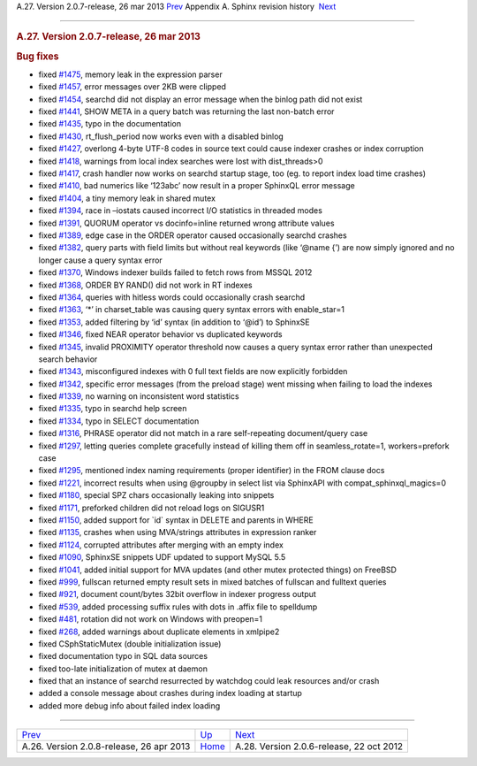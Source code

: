 .. raw:: html

   <div class="navheader">

A.27. Version 2.0.7-release, 26 mar 2013
`Prev <rel208.html>`__ 
Appendix A. Sphinx revision history
 `Next <rel206.html>`__

--------------

.. raw:: html

   </div>

.. raw:: html

   <div class="sect1">

.. raw:: html

   <div class="titlepage">

.. raw:: html

   <div>

.. raw:: html

   <div>

.. rubric:: A.27. Version 2.0.7-release, 26 mar 2013
   :name: a.27.version-2.0.7-release-26-mar-2013
   :class: title

.. raw:: html

   </div>

.. raw:: html

   </div>

.. raw:: html

   </div>

.. rubric:: Bug fixes
   :name: bug-fixes

.. raw:: html

   <div class="itemizedlist">

-  fixed `#1475 <http://sphinxsearch.com/bugs/view.php?id=1475>`__,
   memory leak in the expression parser

-  fixed `#1457 <http://sphinxsearch.com/bugs/view.php?id=1457>`__,
   error messages over 2KB were clipped

-  fixed `#1454 <http://sphinxsearch.com/bugs/view.php?id=1454>`__,
   searchd did not display an error message when the binlog path did not
   exist

-  fixed `#1441 <http://sphinxsearch.com/bugs/view.php?id=1441>`__, SHOW
   META in a query batch was returning the last non-batch error

-  fixed `#1435 <http://sphinxsearch.com/bugs/view.php?id=1435>`__, typo
   in the documentation

-  fixed `#1430 <http://sphinxsearch.com/bugs/view.php?id=1430>`__,
   rt\_flush\_period now works even with a disabled binlog

-  fixed `#1427 <http://sphinxsearch.com/bugs/view.php?id=1427>`__,
   overlong 4-byte UTF-8 codes in source text could cause indexer
   crashes or index corruption

-  fixed `#1418 <http://sphinxsearch.com/bugs/view.php?id=1418>`__,
   warnings from local index searches were lost with dist\_threads>0

-  fixed `#1417 <http://sphinxsearch.com/bugs/view.php?id=1417>`__,
   crash handler now works on searchd startup stage, too (eg. to report
   index load time crashes)

-  fixed `#1410 <http://sphinxsearch.com/bugs/view.php?id=1410>`__, bad
   numerics like ‘123abc’ now result in a proper SphinxQL error message

-  fixed `#1404 <http://sphinxsearch.com/bugs/view.php?id=1404>`__, a
   tiny memory leak in shared mutex

-  fixed `#1394 <http://sphinxsearch.com/bugs/view.php?id=1394>`__, race
   in –iostats caused incorrect I/O statistics in threaded modes

-  fixed `#1391 <http://sphinxsearch.com/bugs/view.php?id=1391>`__,
   QUORUM operator vs docinfo=inline returned wrong attribute values

-  fixed `#1389 <http://sphinxsearch.com/bugs/view.php?id=1389>`__, edge
   case in the ORDER operator caused occasionally searchd crashes

-  fixed `#1382 <http://sphinxsearch.com/bugs/view.php?id=1382>`__,
   query parts with field limits but without real keywords (like ‘@name
   {’) are now simply ignored and no longer cause a query syntax error

-  fixed `#1370 <http://sphinxsearch.com/bugs/view.php?id=1370>`__,
   Windows indexer builds failed to fetch rows from MSSQL 2012

-  fixed `#1368 <http://sphinxsearch.com/bugs/view.php?id=1368>`__,
   ORDER BY RAND() did not work in RT indexes

-  fixed `#1364 <http://sphinxsearch.com/bugs/view.php?id=1364>`__,
   queries with hitless words could occasionally crash searchd

-  fixed `#1363 <http://sphinxsearch.com/bugs/view.php?id=1363>`__, ‘\*’
   in charset\_table was causing query syntax errors with enable\_star=1

-  fixed `#1353 <http://sphinxsearch.com/bugs/view.php?id=1353>`__,
   added filtering by ‘id’ syntax (in addition to ‘@id’) to SphinxSE

-  fixed `#1346 <http://sphinxsearch.com/bugs/view.php?id=1346>`__,
   fixed NEAR operator behavior vs duplicated keywords

-  fixed `#1345 <http://sphinxsearch.com/bugs/view.php?id=1345>`__,
   invalid PROXIMITY operator threshold now causes a query syntax error
   rather than unexpected search behavior

-  fixed `#1343 <http://sphinxsearch.com/bugs/view.php?id=1343>`__,
   misconfigured indexes with 0 full text fields are now explicitly
   forbidden

-  fixed `#1342 <http://sphinxsearch.com/bugs/view.php?id=1342>`__,
   specific error messages (from the preload stage) went missing when
   failing to load the indexes

-  fixed `#1339 <http://sphinxsearch.com/bugs/view.php?id=1339>`__, no
   warning on inconsistent word statistics

-  fixed `#1335 <http://sphinxsearch.com/bugs/view.php?id=1335>`__, typo
   in searchd help screen

-  fixed `#1334 <http://sphinxsearch.com/bugs/view.php?id=1334>`__, typo
   in SELECT documentation

-  fixed `#1316 <http://sphinxsearch.com/bugs/view.php?id=1316>`__,
   PHRASE operator did not match in a rare self-repeating document/query
   case

-  fixed `#1297 <http://sphinxsearch.com/bugs/view.php?id=1297>`__,
   letting queries complete gracefully instead of killing them off in
   seamless\_rotate=1, workers=prefork case

-  fixed `#1295 <http://sphinxsearch.com/bugs/view.php?id=1295>`__,
   mentioned index naming requirements (proper identifier) in the FROM
   clause docs

-  fixed `#1221 <http://sphinxsearch.com/bugs/view.php?id=1221>`__,
   incorrect results when using @groupby in select list via SphinxAPI
   with compat\_sphinxql\_magics=0

-  fixed `#1180 <http://sphinxsearch.com/bugs/view.php?id=1180>`__,
   special SPZ chars occasionally leaking into snippets

-  fixed `#1171 <http://sphinxsearch.com/bugs/view.php?id=1171>`__,
   preforked children did not reload logs on SIGUSR1

-  fixed `#1150 <http://sphinxsearch.com/bugs/view.php?id=1150>`__,
   added support for \`id\` syntax in DELETE and parents in WHERE

-  fixed `#1135 <http://sphinxsearch.com/bugs/view.php?id=1135>`__,
   crashes when using MVA/strings attributes in expression ranker

-  fixed `#1124 <http://sphinxsearch.com/bugs/view.php?id=1124>`__,
   corrupted attributes after merging with an empty index

-  fixed `#1090 <http://sphinxsearch.com/bugs/view.php?id=1090>`__,
   SphinxSE snippets UDF updated to support MySQL 5.5

-  fixed `#1041 <http://sphinxsearch.com/bugs/view.php?id=1041>`__,
   added initial support for MVA updates (and other mutex protected
   things) on FreeBSD

-  fixed `#999 <http://sphinxsearch.com/bugs/view.php?id=999>`__,
   fullscan returned empty result sets in mixed batches of fullscan and
   fulltext queries

-  fixed `#921 <http://sphinxsearch.com/bugs/view.php?id=921>`__,
   document count/bytes 32bit overflow in indexer progress output

-  fixed `#539 <http://sphinxsearch.com/bugs/view.php?id=539>`__, added
   processing suffix rules with dots in .affix file to spelldump

-  fixed `#481 <http://sphinxsearch.com/bugs/view.php?id=481>`__,
   rotation did not work on Windows with preopen=1

-  fixed `#268 <http://sphinxsearch.com/bugs/view.php?id=268>`__, added
   warnings about duplicate elements in xmlpipe2

-  fixed CSphStaticMutex (double initialization issue)

-  fixed documentation typo in SQL data sources

-  fixed too-late initialization of mutex at daemon

-  fixed that an instance of searchd resurrected by watchdog could leak
   resources and/or crash

-  added a console message about crashes during index loading at startup

-  added more debug info about failed index loading

.. raw:: html

   </div>

.. raw:: html

   </div>

.. raw:: html

   <div class="navfooter">

--------------

+---------------------------------------------+---------------------------+---------------------------------------------+
| `Prev <rel208.html>`__                      | `Up <changelog.html>`__   |  `Next <rel206.html>`__                     |
+---------------------------------------------+---------------------------+---------------------------------------------+
| A.26. Version 2.0.8-release, 26 apr 2013    | `Home <index.html>`__     |  A.28. Version 2.0.6-release, 22 oct 2012   |
+---------------------------------------------+---------------------------+---------------------------------------------+

.. raw:: html

   </div>
